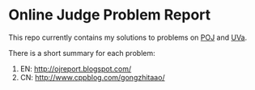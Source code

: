 
* Online Judge Problem Report

This repo currently contains my solutions to problems on [[http://poj.org/][POJ]] and [[http://uva.onlinejudge.org/][UVa]].

There is a short summary for each problem:

1. EN: [[http://ojreport.blogspot.com/]]
2. CN: [[http://www.cppblog.com/gongzhitaao/]]
